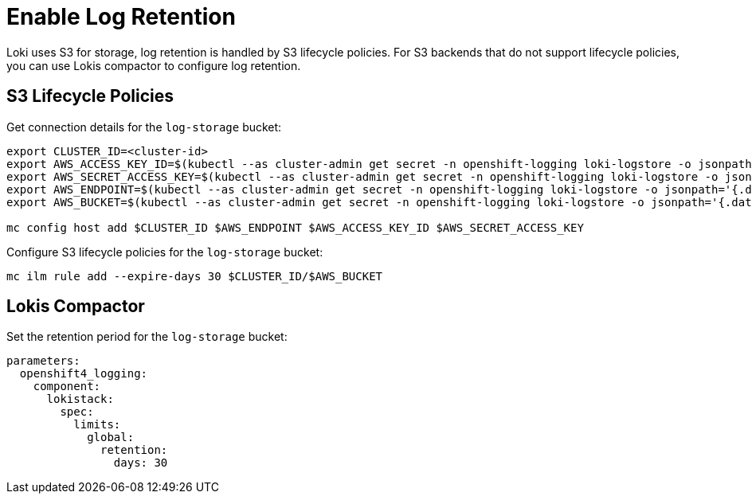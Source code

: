 = Enable Log Retention

Loki uses S3 for storage, log retention is handled by S3 lifecycle policies.
For S3 backends that do not support lifecycle policies, you can use Lokis compactor to configure log retention.

== S3 Lifecycle Policies

Get connection details for the `log-storage` bucket:

[source,bash]
----
export CLUSTER_ID=<cluster-id>
export AWS_ACCESS_KEY_ID=$(kubectl --as cluster-admin get secret -n openshift-logging loki-logstore -o jsonpath='{.data.access_key_id}' | base64 -d)
export AWS_SECRET_ACCESS_KEY=$(kubectl --as cluster-admin get secret -n openshift-logging loki-logstore -o jsonpath='{.data.access_key_secret}' | base64 -d)
export AWS_ENDPOINT=$(kubectl --as cluster-admin get secret -n openshift-logging loki-logstore -o jsonpath='{.data.endpoint}' | base64 -d)
export AWS_BUCKET=$(kubectl --as cluster-admin get secret -n openshift-logging loki-logstore -o jsonpath='{.data.bucketnames}' | base64 -d)

mc config host add $CLUSTER_ID $AWS_ENDPOINT $AWS_ACCESS_KEY_ID $AWS_SECRET_ACCESS_KEY
----

Configure S3 lifecycle policies for the `log-storage` bucket:

[source,bash]
----
mc ilm rule add --expire-days 30 $CLUSTER_ID/$AWS_BUCKET
----

== Lokis Compactor

Set the retention period for the `log-storage` bucket:

[source,yaml]
----
parameters:
  openshift4_logging:
    component:
      lokistack:
        spec:
          limits:
            global:
              retention:
                days: 30
----
